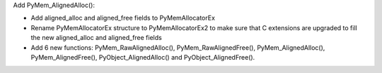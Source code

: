 Add PyMem_AlignedAlloc():

* Add aligned_alloc and aligned_free fields to PyMemAllocatorEx
* Rename PyMemAllocatorEx structure to PyMemAllocatorEx2 to make sure
  that C extensions are upgraded to fill the new aligned_alloc and
  aligned_free fields
* Add 6 new functions: PyMem_RawAlignedAlloc(), PyMem_RawAlignedFree(),
  PyMem_AlignedAlloc(), PyMem_AlignedFree(), PyObject_AlignedAlloc() and
  PyObject_AlignedFree().
